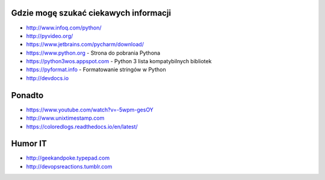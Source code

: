 Gdzie mogę szukać ciekawych informacji
======================================

* http://www.infoq.com/python/
* http://pyvideo.org/
* https://www.jetbrains.com/pycharm/download/
* https://www.python.org - Strona do pobrania Pythona
* https://python3wos.appspot.com - Python 3 lista kompatybilnych bibliotek
* https://pyformat.info - Formatowanie stringów w Python
* http://devdocs.io

Ponadto
=======

* https://www.youtube.com/watch?v=-5wpm-gesOY
* http://www.unixtimestamp.com
* https://coloredlogs.readthedocs.io/en/latest/

Humor IT
========

* http://geekandpoke.typepad.com
* http://devopsreactions.tumblr.com
